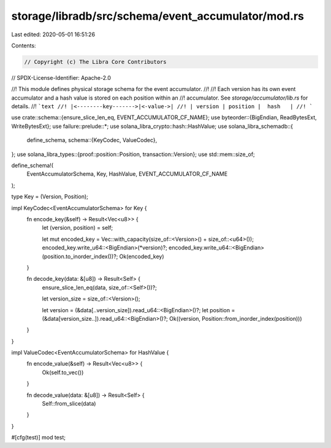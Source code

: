 storage/libradb/src/schema/event_accumulator/mod.rs
===================================================

Last edited: 2020-05-01 16:51:26

Contents:

.. code-block:: rs

    // Copyright (c) The Libra Core Contributors
// SPDX-License-Identifier: Apache-2.0

//! This module defines physical storage schema for the event accumulator.
//!
//! Each version has its own event accumulator and a hash value is stored on each position within an
//! accumulator. See `storage/accumulator/lib.rs` for details.
//! ```text
//! |<--------key------->|<-value->|
//! | version | position |  hash   |
//! ```

use crate::schema::{ensure_slice_len_eq, EVENT_ACCUMULATOR_CF_NAME};
use byteorder::{BigEndian, ReadBytesExt, WriteBytesExt};
use failure::prelude::*;
use solana_libra_crypto::hash::HashValue;
use solana_libra_schemadb::{
    define_schema,
    schema::{KeyCodec, ValueCodec},
};
use solana_libra_types::{proof::position::Position, transaction::Version};
use std::mem::size_of;

define_schema!(
    EventAccumulatorSchema,
    Key,
    HashValue,
    EVENT_ACCUMULATOR_CF_NAME
);

type Key = (Version, Position);

impl KeyCodec<EventAccumulatorSchema> for Key {
    fn encode_key(&self) -> Result<Vec<u8>> {
        let (version, position) = self;

        let mut encoded_key = Vec::with_capacity(size_of::<Version>() + size_of::<u64>());
        encoded_key.write_u64::<BigEndian>(*version)?;
        encoded_key.write_u64::<BigEndian>(position.to_inorder_index())?;
        Ok(encoded_key)
    }

    fn decode_key(data: &[u8]) -> Result<Self> {
        ensure_slice_len_eq(data, size_of::<Self>())?;

        let version_size = size_of::<Version>();

        let version = (&data[..version_size]).read_u64::<BigEndian>()?;
        let position = (&data[version_size..]).read_u64::<BigEndian>()?;
        Ok((version, Position::from_inorder_index(position)))
    }
}

impl ValueCodec<EventAccumulatorSchema> for HashValue {
    fn encode_value(&self) -> Result<Vec<u8>> {
        Ok(self.to_vec())
    }

    fn decode_value(data: &[u8]) -> Result<Self> {
        Self::from_slice(data)
    }
}

#[cfg(test)]
mod test;


